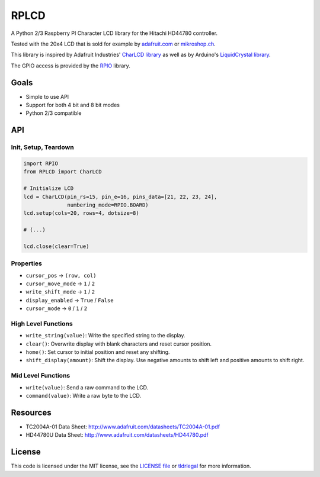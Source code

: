 RPLCD
#####

A Python 2/3 Raspberry PI Character LCD library for the Hitachi HD44780
controller.

Tested with the 20x4 LCD that is sold for example by `adafruit.com
<http://www.adafruit.com/products/198>`_ or `mikroshop.ch
<http://mikroshop.ch/LED_LCD.html?gruppe=7&artikel=84>`_.

This library is inspired by Adafruit Industries' `CharLCD library
<https://github.com/adafruit/Adafruit-Raspberry-Pi-Python-Code/tree/master/Adafruit_CharLCD>`_
as well as by Arduino's `LiquidCrystal library
<http://arduino.cc/en/Reference/LiquidCrystal>`_.

The GPIO access is provided by the `RPIO <https://github.com/metachris/RPIO>`_
library.


Goals
=====

- Simple to use API
- Support for both 4 bit and 8 bit modes
- Python 2/3 compatible


API
===

Init, Setup, Teardown
---------------------

.. sourcecode:: python

    import RPIO
    from RPLCD import CharLCD

    # Initialize LCD
    lcd = CharLCD(pin_rs=15, pin_e=16, pins_data=[21, 22, 23, 24],
                  numbering_mode=RPIO.BOARD)
    lcd.setup(cols=20, rows=4, dotsize=8)

    # (...)

    lcd.close(clear=True)

Properties
----------

- ``cursor_pos`` -> ``(row, col)``
- ``cursor_move_mode`` -> ``1`` / ``2``
- ``write_shift_mode`` -> ``1`` / ``2``
- ``display_enabled`` -> ``True`` / ``False``
- ``cursor_mode`` -> ``0`` / ``1`` / ``2``

High Level Functions
--------------------

- ``write_string(value)``: Write the specified string to the display.
- ``clear()``: Overwrite display with blank characters and reset cursor position.
- ``home()``: Set cursor to initial position and reset any shifting.
- ``shift_display(amount)``: Shift the display. Use negative amounts to shift
  left and positive amounts to shift right.

Mid Level Functions
-------------------

- ``write(value)``: Send a raw command to the LCD.
- ``command(value)``: Write a raw byte to the LCD.


Resources
=========

- TC2004A-01 Data Sheet: http://www.adafruit.com/datasheets/TC2004A-01.pdf
- HD44780U Data Sheet: http://www.adafruit.com/datasheets/HD44780.pdf


License
=======

This code is licensed under the MIT license, see the `LICENSE file
<https://github.com/dbrgn/RPLCD/blob/master/LICENSE>`_ or `tldrlegal
<http://www.tldrlegal.com/license/mit-license>`_ for more information. 
